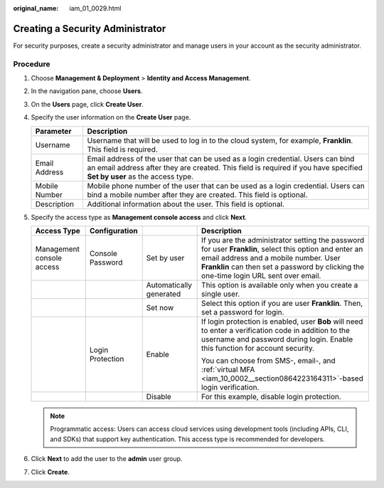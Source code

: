 :original_name: iam_01_0029.html

.. _iam_01_0029:

Creating a Security Administrator
=================================

For security purposes, create a security administrator and manage users in your account as the security administrator.

Procedure
---------

#. Choose **Management & Deployment** > **Identity and Access Management**.
#. In the navigation pane, choose **Users**.
#. On the **Users** page, click **Create User**.
#. Specify the user information on the **Create User** page.

   +---------------+------------------------------------------------------------------------------------------------------------------------------------------------------------------------------------------------------------+
   | Parameter     | Description                                                                                                                                                                                                |
   +===============+============================================================================================================================================================================================================+
   | Username      | Username that will be used to log in to the cloud system, for example, **Franklin**. This field is required.                                                                                               |
   +---------------+------------------------------------------------------------------------------------------------------------------------------------------------------------------------------------------------------------+
   | Email Address | Email address of the user that can be used as a login credential. Users can bind an email address after they are created. This field is required if you have specified **Set by user** as the access type. |
   +---------------+------------------------------------------------------------------------------------------------------------------------------------------------------------------------------------------------------------+
   | Mobile Number | Mobile phone number of the user that can be used as a login credential. Users can bind a mobile number after they are created. This field is optional.                                                     |
   +---------------+------------------------------------------------------------------------------------------------------------------------------------------------------------------------------------------------------------+
   | Description   | Additional information about the user. This field is optional.                                                                                                                                             |
   +---------------+------------------------------------------------------------------------------------------------------------------------------------------------------------------------------------------------------------+

#. Specify the access type as **Management console access** and click **Next**.

   +---------------------------+------------------+-------------------------+-------------------------------------------------------------------------------------------------------------------------------------------------------------------------------------------------------------------------------------------+
   | Access Type               | Configuration    |                         | Description                                                                                                                                                                                                                               |
   +===========================+==================+=========================+===========================================================================================================================================================================================================================================+
   | Management console access | Console Password | Set by user             | If you are the administrator setting the password for user **Franklin**, select this option and enter an email address and a mobile number. User **Franklin** can then set a password by clicking the one-time login URL sent over email. |
   +---------------------------+------------------+-------------------------+-------------------------------------------------------------------------------------------------------------------------------------------------------------------------------------------------------------------------------------------+
   |                           |                  | Automatically generated | This option is available only when you create a single user.                                                                                                                                                                              |
   +---------------------------+------------------+-------------------------+-------------------------------------------------------------------------------------------------------------------------------------------------------------------------------------------------------------------------------------------+
   |                           |                  | Set now                 | Select this option if you are user **Franklin**. Then, set a password for login.                                                                                                                                                          |
   +---------------------------+------------------+-------------------------+-------------------------------------------------------------------------------------------------------------------------------------------------------------------------------------------------------------------------------------------+
   |                           | Login Protection | Enable                  | If login protection is enabled, user **Bob** will need to enter a verification code in addition to the username and password during login. Enable this function for account security.                                                     |
   |                           |                  |                         |                                                                                                                                                                                                                                           |
   |                           |                  |                         | You can choose from SMS-, email-, and :ref:`virtual MFA <iam_10_0002__section0864223164311>`-based login verification.                                                                                                                    |
   +---------------------------+------------------+-------------------------+-------------------------------------------------------------------------------------------------------------------------------------------------------------------------------------------------------------------------------------------+
   |                           |                  | Disable                 | For this example, disable login protection.                                                                                                                                                                                               |
   +---------------------------+------------------+-------------------------+-------------------------------------------------------------------------------------------------------------------------------------------------------------------------------------------------------------------------------------------+

   .. note::

      Programmatic access: Users can access cloud services using development tools (including APIs, CLI, and SDKs) that support key authentication. This access type is recommended for developers.

#. Click **Next** to add the user to the **admin** user group.
#. Click **Create**.
